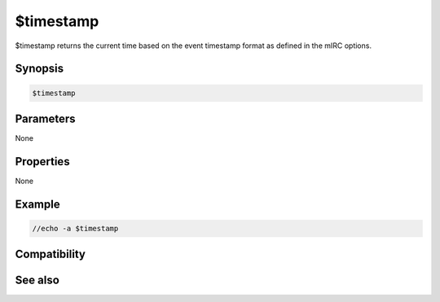 $timestamp
==========

$timestamp returns the current time based on the event timestamp format as defined in the mIRC options.

Synopsis
--------

.. code:: text

    $timestamp

Parameters
----------

None

Properties
----------

None

Example
-------

.. code:: text

    //echo -a $timestamp

Compatibility
-------------

.. compatibility:: 4.6

See also
--------

.. hlist::
    :columns: 4

    * :doc:`$timestampfmt </identifiers/timestampfmt>`

